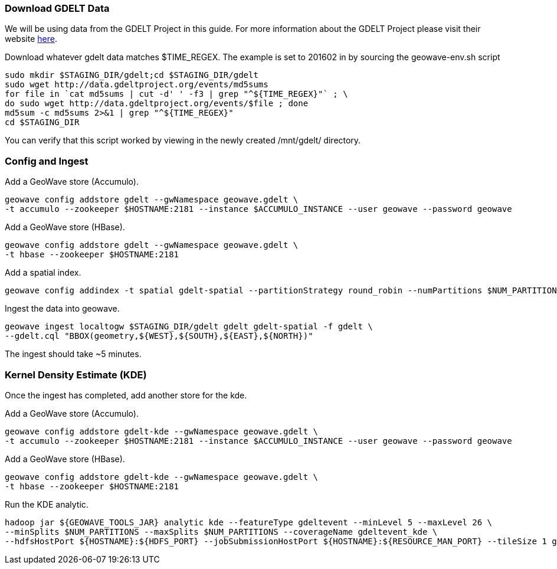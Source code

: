 [[steps-process]]
<<<

=== Download GDELT Data

We will be using data from the GDELT Project in this guide. For more information about the 
GDELT Project please visit their website http://www.gdeltproject.org/[here]. 

Download whatever gdelt data matches $TIME_REGEX. The example is set to 201602 in by sourcing the geowave-env.sh script

[source, bash]
----
sudo mkdir $STAGING_DIR/gdelt;cd $STAGING_DIR/gdelt
sudo wget http://data.gdeltproject.org/events/md5sums
for file in `cat md5sums | cut -d' ' -f3 | grep "^${TIME_REGEX}"` ; \ 
do sudo wget http://data.gdeltproject.org/events/$file ; done
md5sum -c md5sums 2>&1 | grep "^${TIME_REGEX}"
cd $STAGING_DIR
----

You can verify that this script worked by viewing in the newly created /mnt/gdelt/ directory. 

=== Config and Ingest

Add a GeoWave store (Accumulo).

[source, bash]
----
geowave config addstore gdelt --gwNamespace geowave.gdelt \
-t accumulo --zookeeper $HOSTNAME:2181 --instance $ACCUMULO_INSTANCE --user geowave --password geowave
----

Add a GeoWave store (HBase).

[source, bash]
----
geowave config addstore gdelt --gwNamespace geowave.gdelt \
-t hbase --zookeeper $HOSTNAME:2181
----

Add a spatial index.

[source, bash]
----
geowave config addindex -t spatial gdelt-spatial --partitionStrategy round_robin --numPartitions $NUM_PARTITIONS
----

Ingest the data into geowave.
[source, bash]
----
geowave ingest localtogw $STAGING_DIR/gdelt gdelt gdelt-spatial -f gdelt \ 
--gdelt.cql "BBOX(geometry,${WEST},${SOUTH},${EAST},${NORTH})"
----

The ingest should take ~5 minutes. 

=== Kernel Density Estimate (KDE)

Once the ingest has completed, add another store for the kde.

Add a GeoWave store (Accumulo).

[source, bash]
----
geowave config addstore gdelt-kde --gwNamespace geowave.gdelt \
-t accumulo --zookeeper $HOSTNAME:2181 --instance $ACCUMULO_INSTANCE --user geowave --password geowave
----

Add a GeoWave store (HBase).

[source, bash]
----
geowave config addstore gdelt-kde --gwNamespace geowave.gdelt \
-t hbase --zookeeper $HOSTNAME:2181
----

Run the KDE analytic.

[source, bash]
----
hadoop jar ${GEOWAVE_TOOLS_JAR} analytic kde --featureType gdeltevent --minLevel 5 --maxLevel 26 \ 
--minSplits $NUM_PARTITIONS --maxSplits $NUM_PARTITIONS --coverageName gdeltevent_kde \ 
--hdfsHostPort ${HOSTNAME}:${HDFS_PORT} --jobSubmissionHostPort ${HOSTNAME}:${RESOURCE_MAN_PORT} --tileSize 1 gdelt gdelt-kde
----
